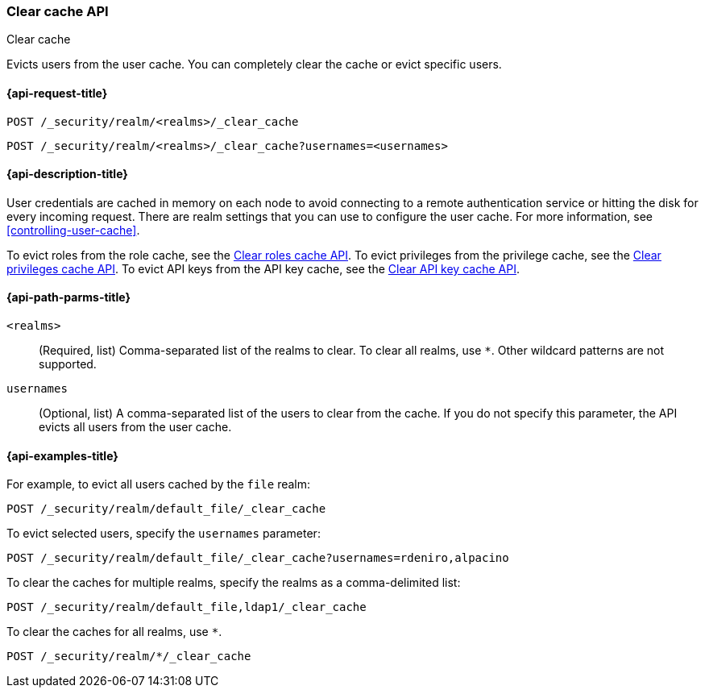 [role="xpack"]
[[security-api-clear-cache]]
=== Clear cache API
++++
<titleabbrev>Clear cache</titleabbrev>
++++

Evicts users from the user cache. You can completely clear
the cache or evict specific users.

[[security-api-clear-request]]
==== {api-request-title}

`POST /_security/realm/<realms>/_clear_cache` +

`POST /_security/realm/<realms>/_clear_cache?usernames=<usernames>`


[[security-api-clear-desc]]
==== {api-description-title}

User credentials are cached in memory on each node to avoid connecting to a
remote authentication service or hitting the disk for every incoming request.
There are realm settings that you can use to configure the user cache. For more
information, see
<<controlling-user-cache>>.

To evict roles from the role cache, see the
<<security-api-clear-role-cache,Clear roles cache API>>.
To evict privileges from the privilege cache, see the
<<security-api-clear-privilege-cache,Clear privileges cache API>>.
To evict API keys from the API key cache, see the
<<security-api-clear-api-key-cache,Clear API key cache API>>.

[[security-api-clear-path-params]]
==== {api-path-parms-title}

`<realms>`::
(Required, list)
Comma-separated list of the realms to clear. To clear all realms, use `*`. Other
wildcard patterns are not supported.

`usernames`::
  (Optional, list) A comma-separated list of the users to clear from the cache.
  If you do not specify this parameter, the API evicts all users from the user
  cache.

[[security-api-clear-example]]
==== {api-examples-title}

For example, to evict all users cached by the `file` realm:

[source,console]
--------------------------------------------------
POST /_security/realm/default_file/_clear_cache
--------------------------------------------------

To evict selected users, specify the `usernames` parameter:

[source,console]
--------------------------------------------------
POST /_security/realm/default_file/_clear_cache?usernames=rdeniro,alpacino
--------------------------------------------------

To clear the caches for multiple realms, specify the realms as a comma-delimited
list:

[source,console]
------------------------------------------------------------
POST /_security/realm/default_file,ldap1/_clear_cache
------------------------------------------------------------

To clear the caches for all realms, use `*`.

[source,console]
----
POST /_security/realm/*/_clear_cache
----
